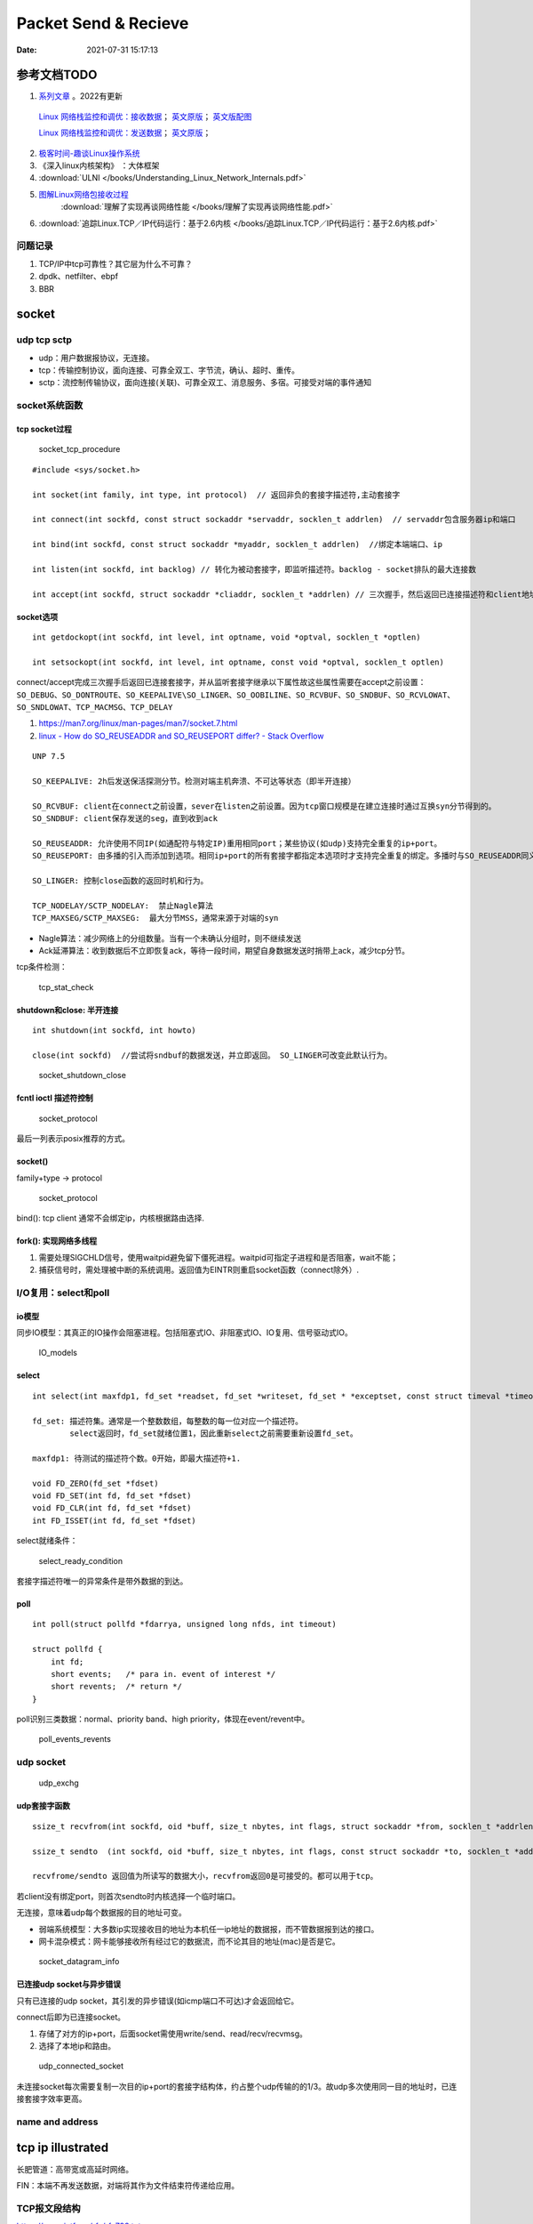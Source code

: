 
======================
Packet Send & Recieve
======================

:Date:   2021-07-31 15:17:13


参考文档TODO
=============

   
1.  `系列文章 <https://www.privateinternetaccess.com/blog/linux-networking-stack-from-the-ground-up-part-1/>`__ 。2022有更新

   `Linux 网络栈监控和调优：接收数据 <http://arthurchiao.art/blog/tuning-stack-rx-zh/>`__；
   `英文原版 <https://blog.packagecloud.io/eng/2016/06/22/monitoring-tuning-linux-networking-stack-receiving-data/>`__；
   `英文版配图 <https://blog.packagecloud.io/eng/2016/10/11/monitoring-tuning-linux-networking-stack-receiving-data-illustrated/>`__

   `Linux 网络栈监控和调优：发送数据 <http://arthurchiao.art/blog/tuning-stack-tx-zh/>`__；
   `英文原版 <https://blog.packagecloud.io/eng/2017/02/06/monitoring-tuning-linux-networking-stack-sending-data/>`__；



2. `极客时间-趣谈Linux操作系统 <https://zter.ml/>`__
3. 《深入linux内核架构》 ：大体框架

4.  :download:`ULNI </books/Understanding_Linux_Network_Internals.pdf>` 
5. `图解Linux网络包接收过程 <https://zhuanlan.zhihu.com/p/256428917>`__ 
    :download:`理解了实现再谈网络性能 </books/理解了实现再谈网络性能.pdf>` 
    
6. :download:`追踪Linux.TCP／IP代码运行：基于2.6内核 </books/追踪Linux.TCP／IP代码运行：基于2.6内核.pdf>` 



问题记录
------------
1. TCP/IP中tcp可靠性？其它层为什么不可靠？
2. dpdk、netfilter、ebpf
3. BBR


socket
============


udp tcp sctp
------------------
- udp：用户数据报协议，无连接。
- tcp：传输控制协议，面向连接、可靠全双工、字节流，确认、超时、重传。
- sctp：流控制传输协议，面向连接(关联)、可靠全双工、消息服务、多宿。可接受对端的事件通知

socket系统函数
----------------

tcp socket过程
~~~~~~~~~~~~~~~~

.. figure:: /images/socket_tcp_procedure.jpg
   :scale: 70%

   socket_tcp_procedure


::

   #include <sys/socket.h>

   int socket(int family, int type, int protocol)  // 返回非负的套接字描述符,主动套接字

   int connect(int sockfd, const struct sockaddr *servaddr, socklen_t addrlen)  // servaddr包含服务器ip和端口

   int bind(int sockfd, const struct sockaddr *myaddr, socklen_t addrlen)  //绑定本端端口、ip

   int listen(int sockfd, int backlog) // 转化为被动套接字，即监听描述符。backlog - socket排队的最大连接数

   int accept(int sockfd, struct sockaddr *cliaddr, socklen_t *addrlen) // 三次握手，然后返回已连接描述符和client地址


socket选项
~~~~~~~~~~~
::

   int getdockopt(int sockfd, int level, int optname, void *optval, socklen_t *optlen)

   int setsockopt(int sockfd, int level, int optname, const void *optval, socklen_t optlen)

connect/accept完成三次握手后返回已连接套接字，并从监听套接字继承以下属性故这些属性需要在accept之前设置：
``SO_DEBUG、SO_DONTROUTE、SO_KEEPALIVE\SO_LINGER、SO_OOBILINE、SO_RCVBUF、SO_SNDBUF、SO_RCVLOWAT、SO_SNDLOWAT、TCP_MACMSG、TCP_DELAY``

1. https://man7.org/linux/man-pages/man7/socket.7.html
2. `linux - How do SO_REUSEADDR and SO_REUSEPORT differ? - Stack Overflow  <https://stackoverflow.com/questions/14388706/how-do-so-reuseaddr-and-so-reuseport-differ>`__

::

   UNP 7.5

   SO_KEEPALIVE: 2h后发送保活探测分节。检测对端主机奔溃、不可达等状态（即半开连接）

   SO_RCVBUF: client在connect之前设置，sever在listen之前设置。因为tcp窗口规模是在建立连接时通过互换syn分节得到的。
   SO_SNDBUF: client保存发送的seg，直到收到ack

   SO_REUSEADDR: 允许使用不同IP(如通配符与特定IP)重用相同port；某些协议(如udp)支持完全重复的ip+port。
   SO_REUSEPORT: 由多播的引入而添加到选项。相同ip+port的所有套接字都指定本选项时才支持完全重复的绑定。多播时与SO_REUSEADDR同义。

   SO_LINGER: 控制close函数的返回时机和行为。

   TCP_NODELAY/SCTP_NODELAY:  禁止Nagle算法
   TCP_MAXSEG/SCTP_MAXSEG:  最大分节MSS，通常来源于对端的syn


- Nagle算法：减少网络上的分组数量。当有一个未确认分组时，则不继续发送
- Ack延滞算法：收到数据后不立即恢复ack，等待一段时间，期望自身数据发送时捎带上ack，减少tcp分节。


tcp条件检测：

.. figure:: /images/tcp_stat_check.jpg
   :scale: 80%

   tcp_stat_check


shutdown和close: 半开连接
~~~~~~~~~~~~~~~~~~~~~~~~~~~~~~
::

   int shutdown(int sockfd, int howto)

   close(int sockfd)  //尝试将sndbuf的数据发送，并立即返回。 SO_LINGER可改变此默认行为。


.. figure:: /images/socket_shutdown_close.jpg
   :scale: 70%

   socket_shutdown_close


fcntl ioctl 描述符控制
~~~~~~~~~~~~~~~~~~~~~~~~~~

.. figure:: /images/sockect_fd_property.jpg
   :scale: 80%

   socket_protocol

最后一列表示posix推荐的方式。

socket()
~~~~~~~~~~~~~~~~~
family+type -> protocol

.. figure:: /images/socket_protocol.jpg
   :scale: 80%

   socket_protocol


bind(): tcp client 通常不会绑定ip，内核根据路由选择.

fork(): 实现网络多线程
~~~~~~~~~~~~~~~~~~~~~~~~~
1. 需要处理SIGCHLD信号，使用waitpid避免留下僵死进程。waitpid可指定子进程和是否阻塞，wait不能；
2. 捕获信号时，需处理被中断的系统调用。返回值为EINTR则重启socket函数（connect除外）.

I/O复用：select和poll
------------------------
io模型
~~~~~~~~~~~
同步IO模型：其真正的IO操作会阻塞进程。包括阻塞式IO、非阻塞式IO、IO复用、信号驱动式IO。

.. figure:: /images/IO_models.jpg
   :scale: 70%

   IO_models


select
~~~~~~~~~~~~~~~~

:: 

   int select(int maxfdp1, fd_set *readset, fd_set *writeset, fd_set * *exceptset, const struct timeval *timeout)

   fd_set: 描述符集。通常是一个整数数组，每整数的每一位对应一个描述符。
           select返回时，fd_set就绪位置1，因此重新select之前需要重新设置fd_set。

   maxfdp1: 待测试的描述符个数。0开始，即最大描述符+1.

   void FD_ZERO(fd_set *fdset)
   void FD_SET(int fd, fd_set *fdset)
   void FD_CLR(int fd, fd_set *fdset)
   int FD_ISSET(int fd, fd_set *fdset)



select就绪条件：

.. figure:: /images/select_ready_condition.jpg

   select_ready_condition


套接字描述符唯一的异常条件是带外数据的到达。


poll
~~~~~~~~~

::

   int poll(struct pollfd *fdarrya, unsigned long nfds, int timeout)

   struct pollfd {
       int fd;
       short events;   /* para in. event of interest */
       short revents;  /* return */
   }



poll识别三类数据：normal、priority band、high priority，体现在event/revent中。


.. figure:: /images/poll_events_revents.jpg
   :scale: 70%

   poll_events_revents



udp socket
--------------

.. figure:: /images/udp_exchg.jpg
   :scale: 70%

   udp_exchg


udp套接字函数
~~~~~~~~~~~~~~~~~
::

   ssize_t recvfrom(int sockfd, oid *buff, size_t nbytes, int flags, struct sockaddr *from, socklen_t *addrlen)

   ssize_t sendto  (int sockfd, oid *buff, size_t nbytes, int flags, const struct sockaddr *to, socklen_t *addrlen)

   recvfrome/sendto 返回值为所读写的数据大小，recvfrom返回0是可接受的。都可以用于tcp。


若client没有绑定port，则首次sendto时内核选择一个临时端口。

无连接，意味着udp每个数据报的目的地址可变。


- 弱端系统模型：大多数ip实现接收目的地址为本机任一ip地址的数据报，而不管数据报到达的接口。
- 网卡混杂模式：网卡能够接收所有经过它的数据流，而不论其目的地址(mac)是否是它。


.. figure:: /images/socket_datagram_info.jpg
   :scale: 100%

   socket_datagram_info



已连接udp socket与异步错误
~~~~~~~~~~~~~~~~~~~~~~~~~~~~
只有已连接的udp socket，其引发的异步错误(如icmp端口不可达)才会返回给它。

connect后即为已连接socket。 

1. 存储了对方的ip+port，后面socket需使用write/send、read/recv/recvmsg。
2. 选择了本地ip和路由。


.. figure:: /images/udp_connected_socket.jpg
   :scale: 80%

   udp_connected_socket


未连接socket每次需要复制一次目的ip+port的套接字结构体，约占整个udp传输的的1/3。故udp多次使用同一目的地址时，已连接套接字效率更高。

name and address
--------------------

tcp ip illustrated
=======================

长肥管道：高带宽或高延时网络。

FIN：本端不再发送数据，对端将其作为文件结束符传递给应用。


TCP报文段结构
----------------
`https://www.ietf.org/rfc/rfc793.txt  <https://www.ietf.org/rfc/rfc793.txt>`__

::

       0                   1                   2                   3   
       0 1 2 3 4 5 6 7 8 9 0 1 2 3 4 5 6 7 8 9 0 1 2 3 4 5 6 7 8 9 0 1 
      +-+-+-+-+-+-+-+-+-+-+-+-+-+-+-+-+-+-+-+-+-+-+-+-+-+-+-+-+-+-+-+-+
      |          Source Port          |       Destination Port        |
      +-+-+-+-+-+-+-+-+-+-+-+-+-+-+-+-+-+-+-+-+-+-+-+-+-+-+-+-+-+-+-+-+
      |                        Sequence Number                        |
      +-+-+-+-+-+-+-+-+-+-+-+-+-+-+-+-+-+-+-+-+-+-+-+-+-+-+-+-+-+-+-+-+
      |                    Acknowledgment Number                      |
      +-+-+-+-+-+-+-+-+-+-+-+-+-+-+-+-+-+-+-+-+-+-+-+-+-+-+-+-+-+-+-+-+
      |  Data |           |U|A|P|R|S|F|                               |
      | Offset| Reserved  |R|C|S|S|Y|I|            Window             |
      |       |           |G|K|H|T|N|N|                               |
      +-+-+-+-+-+-+-+-+-+-+-+-+-+-+-+-+-+-+-+-+-+-+-+-+-+-+-+-+-+-+-+-+
      |           Checksum            |         Urgent Pointer        |
      +-+-+-+-+-+-+-+-+-+-+-+-+-+-+-+-+-+-+-+-+-+-+-+-+-+-+-+-+-+-+-+-+
      |                    Options                    |    Padding    |
      +-+-+-+-+-+-+-+-+-+-+-+-+-+-+-+-+-+-+-+-+-+-+-+-+-+-+-+-+-+-+-+-+
      |                             data                              |
      +-+-+-+-+-+-+-+-+-+-+-+-+-+-+-+-+-+-+-+-+-+-+-+-+-+-+-+-+-+-+-+-+


长度20B，带选项可达60B。

1. 序号：报文的首字节的字节编号，初始为随机生成，c/s两端各有一个。
2. 确认号：期望收到的下一字节的序号。
3. 接收窗口：指示接收方愿意接收的字节数量，用于流量控制。
4. 6比特标识字段：ACK、RST、SYN、FIN、PSH、URG。
5. The checksum field is the 16-bit ones' complement of the ones' complement sum of all 16-bit words in the header and text. 
   见 `ComputerNetwork <./ComputerNetwork.rst>`_



tcp状态转换和分组交换
------------------------

.. figure:: /images/tcp_state_trans.jpg
   :scale: 80%

   tcp_state_trans

.. figure:: /images/tcp_seg_exchg.jpg
   :scale: 70%

   tcp_seg_exchg


TIME_WAIT状态为 2*MSL：

1. 实现全双工连接的可靠终止：发送最后一个ack后进入TIME_WAIT并持续2msl。若最后一个ack丢失，则client维护的状态可允许server retransfer FIN(tcp总是重传fin)。
2. 2msl保证老连接的重复分节在网络上消逝：若老连接结束后出现一个ip+port均一样的连接，则可避免新连接被老连接的分组影响。

tcp超时与重传
--------------
1. rtt的几种算法
2. 重传二义性：不能区分是对第一次还是第二次的传输的的确认。karn算法：重传时间指数退避和接收到重传数据的确认信息时不用于更新rtt估计值(解决二义性问题)
3. 快速重传：基于接收端的反馈信息来引发重传，及时有效修复丢包。当失序数据到达时，应立即回复ack。重复ack阈值dupthresh 用于确定是否重传。
4. 伪超时与伪重传

重传超时算法
~~~~~~~~~~~~~
EWMA: 指数加权移动平均、低通过滤器。

1. 经典方法： 得到srtt即平滑的rtt估计值

.. math::

   SRTT ⬅ α(SRTT) + (1- α)RTT-SRTT

   RTO = min( ubound, max(lbound, (SRTT)β))


2. 标准方法：结合平均值和平均偏差。

.. math::

   Err = M RTT-SRTT

   srtt ⬅ srtt + g(Err)

   rttvar ⬅ rttvar + h(|Err| - rttvar)

   RTO = srtt + s(rttvar)



3. Linux采用的方法： mdev(计算方法同标准方法中的rttvar)和mdev_max(本方法实际使用的rttvar)

  1) Linux采用更频繁地RTT测量和更细的时钟粒度。可能导致rttvar趋于最小。—— 记录mdev_max，保证rttvar>=mdev_max
  2) 标准方法中实际RTT大幅降低也会导致RTO增大。 —— Linux方法针对这种情况会减少新样本的权重。

伪超时与伪重传
~~~~~~~~~~~~~~~~
伪重传原因包括伪超时、包失序、包重复、ack丢失。

伪超时：实际rtt显著增长，超过当前rto时，可能出现。处理伪超时的两种方法：检测算法和响应算法。

细分为：

1. 伪超时：通过检查ack或原始传输能假造检测出。Eifel检测算法、F-RTO
2. 迟伪超时：基于超时（伪）而引发的重传所返回的ack来判定。dsack


**重传计时器超时后记录新变量srtt_prev和rttvar_prev，触发检测算法，得到伪重传标志，然后在响应算法中更新srtt、rttvar、RTO的值。**


**检测算法**：用于判断某个超时或基于计时器的重传是否真实。

1. 重复sack(dsack)扩展：sack可告知失序报文段。在sack接收端赛用dsack，可在第一个sack块中告知接收端收到的重复报文段序列号，以判断不必要的重传。
2. Eifel检测算法：利用tcp的tsopt来检测伪重传（保存重传的tsv值并与ack比较）。Eifel比dsack能更早地检测到伪重传，有效避免 回退N 行为。
3. 前移RTO恢复（F-RTO）: 检测伪重传的标准算法，只检测由重传计时器引发的伪重传。 重传计时器超时后接收到第一个ack时，发送新数据并检查下一个ack，若这两个ack都是acceptable(即非重复ack，acceptable ACKs that advance the sender’s window),则是伪重传。

Eifel响应算法：

1. 可与任何检测算法结合
2. 延迟大幅增长的情况下会重设srtt和rttvar

包失序与包重复
~~~~~~~~~~~~~~~~
重复 和 严重失序 都比较少见。

失序：ip层不能保证传输有序。

1. 反向（ack）链路失序：导致发送窗口快速前移，流量突发；
2. 正向链路：无法正确区分失序和丢包，导致伪重传（重复ack导致快速重传）。

重复：IP协议可能会把一个包传输多次，如 **链路层协议的重传** 。可采用sack、dsack。  
`这一次，彻底拿下计算机网络链路层！ - 程序员cxuan - 博客园  <https://www.cnblogs.com/cxuanBlog/p/14600398.html>`__

重新组包：超时重传时，不需要重传完全相同的报文段（tcp根据字节号识别数据），可发送一个更大的报文段来提升性能。

存储连接状态
~~~~~~~~~~~~~~
与同一个接收端建立新tcp连接时，会基于之前保存的度量值来设置初始值。（路由、转发表项、或其它系统数据结构）

tcp数据流与窗口管理
--------------------

1. 延时Ack
2. nagle算法
3. 窗口通告和窗口检测
4. 糊涂窗口综合征
5. 缓存、自动调优
6. 滑动窗口

与tcp相关的攻击
--------------------
tcp重传相关的攻击
~~~~~~~~~~~~~~~~~~
1. 低速率dos攻击：使target感知拥塞，持续处于超时重传状态，无法正常使用网络带宽。
2. 使target rtt估计过大，减慢target发送。
3. 使target rtt估计过小，造成大量无效传输。

Linux网络IO模式
================
1. `Linux IO模式及 select、poll、epoll详解 <https://segmentfault.com/a/1190000003063859>`__


.. figure:: /images/IO_models.png

   IO 模式比较



当一个read操作发生时，它会经历两个阶段：

1. 等待数据经网卡到达内核；non-blocking/blocking IO指的就是这一步。
2. 数据从内核态拷贝到用户态；在等待拷贝完成的过程中，Linux都会阻塞当前线程。

同步和异步描述的则是read的整个过程。

在处理 IO 的时候，阻塞和非阻塞都是同步 IO。只有使用了特殊的 API(部分系统实现) 才是异步 IO。

同步与异步
-------------
关注的是通信机制。用户角度，如

- 同步：发出一个调用后，在没得到结果之前主动等待，该调用不返回。一旦返回就得到了返回值。
- 异步：发出一个调用后，这个调用直接返回，无返回值。而后被调用者会通过状态、通知来通知调用者，或使用回调函数来处理这个调用。

POSIX的定义：

- A synchronous I/O operation causes the requesting process to be blocked until that I/O operation completes;
- An asynchronous I/O operation does not cause the requesting process to be blocked;

阻塞和非阻塞
-------------------
关注的是程序在等待 **调用结果** （消息，返回值）时的状态。

- 阻塞调用是指调用结果返回之前，当前线程会被挂起。调用线程只有在得到结果之后才会返回。
- 非阻塞调用指在不能立刻得到结果之前立即返回，不阻塞进程；而在数据已经准备好了的时候，会将数据从内核拷贝到用户态，这个过程中线程阻塞。

poll与epoll
-----------

1. 在 select/poll中，进程只有在调用一定的方法后，内核才对所有监视的文件描述符进行遍历扫描。
2. epoll事先通过epoll_ctl()来注册一 个文件描述符，一旦基于某个文件描述符就绪时，
   内核会采用类似callback的回调机制，迅速激活这个文件描述符，当进程调用epoll_wait() 时便得到通知。
   (此处去掉了遍历文件描述符，而是通过监听回调的的机制。)
 

网卡收包与中断上下文
==========================
> ULNI：chapter9/10


1. https://code.woboq.org/linux/linux/net/core/dev.c.html#net_rx_action
2. `linux 网络收包流程（NAPI） <https://flyingbyte.cc/post/napi-in-linux.cn>`__
3. `Linux协议栈--NAPI机制 <http://cxd2014.github.io/2017/10/15/linux-napi/>`__
4. `Linux内核源码分析--详谈NAPI原理机制 <https://zhuanlan.zhihu.com/p/403239331>`__
5. `内核网络中的GRO、RFS、RPS技术介绍和调优 <http://kerneltravel.net/blog/2020/network_ljr9/>`__


6. `结合中断分析TCP/IP协议栈在LINUX内核中的运行时序 <https://www.cnblogs.com/ypholic/p/14337328.html>`__


socket收包过程
----------------

1. 网卡将数据帧DMA到内存的RingBuffer中，然后向CPU发起中断通知
2. CPU响应中断请求，调用网卡启动时注册的中断处理函数
3. 中断处理函数几乎没干啥，就发起了软中断请求
4. 内核线程ksoftirqd线程发现有软中断请求到来，先关闭硬中断
5. ksoftirqd线程开始调用驱动的poll函数收包
6. poll函数将收到的包送到协议栈注册的ip_rcv函数中
7. ip_rcv函数再讲包送到udp_rcv函数中（对于tcp包就送到tcp_rcv）

.. figure:: /images/pkt_rcv.png

   收包过程


NAPI
-------
轮询+中断，比netif_rx性能好。

1. 减少中断。
2. 多设备公平。


NAPI的工作机制如下：

1. 第一个分组将导致网络适配器发出IRQ，为防止进一步的分组导致更多的IRQ，驱动程序会关闭该适配器的rx IRQ，并将该适配器放到一个轮询表上。
    关闭设备中断后，设备收到包后不再产生中断（或者内核不再响应中断），而只是将数据包放到DMA中。
2. 只要适配器上还有分组需要处理，内核就一直对轮询表上的设备进行轮询，处理剩下的分组。

3. 重新启动rx IRQ。


设备满足如下两个条件，才能实现NAPI方法：

1. 设备必须能够保留多个接收的分组，例如保存到DMA环形缓冲区中。
2. 设备必须能够禁止用于接收分组的IRQ，而且发送分组或其他可能通过IRQ进行的操作，都仍然必须是启用的。

::

   IRQ
    ->__napi_schedule
        ->进入软中断
            ->net_rx_action
                ->napi_poll
                    ->驱动注册的poll
                        ->napi_gro_receive。



``napi时使用napi_schedule发起软中断，软中断中执行net_rx_action``


napi_schedule源码
~~~~~~~~~~~~~~~~~~~~~
napi_schedule -> __napi_schedule -> ____napi_schedule -> __raise_softirq_irqoff 然后在软中断中调用

::

   
   /**
    *	napi_schedule - schedule NAPI poll
    *	@n: NAPI context
    *
    * Schedule NAPI poll routine to be called if it is not already
    * running.
    */
   static inline void napi_schedule(struct napi_struct *n)
   {
   	if (napi_schedule_prep(n))
   		__napi_schedule(n);
   }


   
   /* Called with irq disabled */
   static inline void ____napi_schedule(struct softnet_data *sd,
   				     struct napi_struct *napi)
   {
   	list_add_tail(&napi->poll_list, &sd->poll_list);
   	__raise_softirq_irqoff(NET_RX_SOFTIRQ);
   }



net_rx_action
-----------------
很下半部收包函数， ``NAPI设备和非NAPI设备都会使用net_rx_action来收包``。
该函数的主要工作就是操作收包队列和执行poll函数。


net_rx_action -> nic_poll -> 注册的用户实现的poll/process_backlog 

linux 通过软中断机制调用网络协议栈代码，处理数据。 在 net_dev 模块初始化时，注册网络收发数据的软中断处理函数：

::

   static int __init net_dev_init(void)
   {
   	open_softirq(NET_TX_SOFTIRQ, net_tx_action);
   	open_softirq(NET_RX_SOFTIRQ, net_rx_action);
   }


kernel 为每个 cpu 创建一个本地的数据结构： softnet_data，在代码中简写为 sd。

::
      
   DEFINE_PER_CPU_ALIGNED(struct softnet_data, softnet_data);
   EXPORT_PER_CPU_SYMBOL(softnet_data);

   struct softnet_data {
   	// 当前 CPU 需要被处理的 napi 链表
   	struct list_head	poll_list;


   	struct sk_buff_head	process_queue;

   	/* Non-NAPI
   	   软中断 NET_RX_SOFTIRQ 处理这个队列中的数据
        This queue, initialized in net_dev_init, is where incoming frames are stored before being processed by the driver. 
        It is used by non-NAPI drivers; those that have been upgraded to NAPI use their own private queues.
   	*/
      struct sk_buff_head	input_pkt_queue;

   	struct napi_struct	backlog;
   };


netif_rx
--------------

1. https://www.cnblogs.com/hustcat/archive/2009/09/26/1574371.html

.. figure:: /images/netif_rx.png


在传统的收包方式中，数据帧向网络协议栈中传递发生在中断上下文（在接收数据帧时）中调用netif_rx的函数中。
变体netif_rx_ni被用于中断上下文之外。


netif_rx函数在收包过程中用到了napi_strcut结构，因为软中断处理使用了NAPI的框架（软中断流程类似）。也用到了net_rx_action。

kernel 在 sd 中实现了一个缺省的 napi_struct : backlog，以兼容不支持 NAPI 机制的网卡驱动。

netif_rx源码
~~~~~~~~~~~~~

https://code.woboq.org/linux/linux/net/core/dev.c.html#netif_rx

netif_rx可用于中断和进程上下文；__netif_rx用于中断上下文。


``netif_rx -> netif_rx_internal -> enqueue_to_backlog -> ____napi_schedule + __skb_queue_tail``

::

    /**
    *	netif_rx	-	post buffer to the network code
    *	@skb: buffer to post
    *
    *	This function receives a packet from a device driver and queues it for
    *	the upper (protocol) levels to process.  It always succeeds. The buffer
    *	may be dropped during processing for congestion control or by the
    *	protocol layers.
    *
    *	return values:
    *	NET_RX_SUCCESS	(no congestion)
    *	NET_RX_DROP     (packet was dropped)
    *
    */

   int netif_rx(struct sk_buff *skb)
   {
   	int ret;
   	trace_netif_rx_entry(skb);
   	ret = netif_rx_internal(skb);
   	trace_netif_rx_exit(ret);
   	return ret;
   }
   EXPORT_SYMBOL(netif_rx);


    /*
    * enqueue_to_backlog is called to queue an skb to a per CPU backlog
    * queue (may be a remote CPU queue).
    */


在中断期间处理多帧
~~~~~~~~~~~~~~~~~~
一些驱动虽然没有使用NAPI收包机制，但在驱动中通过设置类似weight的权值，实现在一个中断到来时尝试处理多个数据包。

在中断处理程序中添加了一个quota值限定每次中断可以处理数据包的个数，在每次中断到来时关闭设备自身的收包中断，并尝试从DMA中获取不大于quota数量的数据包，
交给netif_rx处理或直接交给netif_receive_skb()。



tcpdump原理
============
1. `用户态 tcpdump 如何实现抓到内核网络包的?  <https://mp.weixin.qq.com/s/ZX8Jluh-RgJXcVh3OvycRQ>`__
2. `图解Linux网络包接收过程  <https://mp.weixin.qq.com/s?__biz=MjM5Njg5NDgwNA==&mid=2247484058&idx=1&sn=a2621bc27c74b313528eefbc81ee8c0f&scene=21#wechat_redirect>`__
3. `25 张图，一万字，拆解 Linux 网络包发送过程  <https://mp.weixin.qq.com/s?__biz=MjM5Njg5NDgwNA==&mid=2247485146&idx=1&sn=e5bfc79ba915df1f6a8b32b87ef0ef78&scene=21#wechat_redirect>`__
4. `Linux 网络设备驱动开发（一） —— linux内核网络分层结构_mb5fe94ba3ca002的技术博客_51CTO博客  <https://blog.51cto.com/u_15069477/3560475>`__

libpcap原理
------------
注册一个虚拟协议，收发包时会送虚拟协议处理，这时拷贝skb。

抓包位置分析
--------------


.. figure:: /images/pkt_tx.png

    pkt_tx

.. figure:: /images/net_dev_layer.png

    net_dev_layer


收包
~~~~~
rx比tx经过的路径少，无网络设备子系统层？？？。因为已经硬中断已经区分了硬件接口/队列?

::

   netif_receive_skb->..-> __netif_receive_skb_core函数中抓包

   	list_for_each_entry_rcu(ptype, &ptype_all, list) {
		if (pt_prev)
			ret = deliver_skb(skb, pt_prev, orig_dev);
		pt_prev = ptype;
      }

发包
~~~~~~~~~~~
网络设备子系统抓包。主要实现队列选择

dev_queue_xmit->   : Queue a buffer for transmission to a network device

::

   dev_queue_xmit->   : Queue a buffer for transmission to a network device
      
      ..->dev_hard_start_xmit->xmit_one

                                 -> dev_queue_xmit_nit ： 这里抓包
                                 -> netdev_start_xmit ->..->(net_device_ops->ndo_start_xmit)


::

   static int xmit_one(struct sk_buff *skb, struct net_device *dev,
            struct netdev_queue *txq, bool more)
   {
      unsigned int len;
      int rc;

      if (dev_nit_active(dev))
         dev_queue_xmit_nit(skb, dev);

      len = skb->len;
      PRANDOM_ADD_NOISE(skb, dev, txq, len + jiffies);
      trace_net_dev_start_xmit(skb, dev);
      rc = netdev_start_xmit(skb, dev, txq, more);
      trace_net_dev_xmit(skb, rc, dev, len);

      return rc;
   }


arp原理与源码
=============

ARP具有MAC头，消息体包含网络层地址和MAC地址，故有重复信息。

ARP地址解析协议
------------------
1. `arp(7) - Linux manual page  <https://man7.org/linux/man-pages/man7/arp.7.html>`__
2. `邻居子系统之邻居项状态更新_fanxiaoyu321的博客-CSDN博客  <https://blog.csdn.net/xiaoyu_750516366/article/details/104590052>`__
3. `邻居子系统_fanxiaoyu321的博客-CSDN博客  <https://blog.csdn.net/xiaoyu_750516366/category_9761623.html>`__
4. `Linux网络协议栈3--neighbor子系统 - 简书  <https://www.jianshu.com/p/afee7bada23a>`__
5. `linux arp机制解析 | i博客  <https://vcpu.me/linuxarp/>`__
   
   arping会让对端增加arp且处于stale? ping但禁止了回应，会让对端+delay？


``ip neigh show``

nud状态转换
~~~~~~~~~~~~~
.. figure:: /images/nud_states_transmitions.png
   :scale: 80%

   nud状态转换

   

.. figure:: /images/nud_states_transition_2.png
   :scale: 60%

   nud状态转换-简化版


关键函数
~~~~~~~~~~~~
1. neigh_timer_handler：异步，会有延时。 定时器超时事件导致的状态机更新。L4 confirmation后要到下一次timer执行状态转换。
2. neigh_update ：同步。RX solicitation reply。
3. neigh_resolve_output-> neigh_event_send，数据报文接收事件导致的状态机更新。更新neigh结构体各个状态值、timer管理
4. neigh_periodic_work : 工作队列实现。hash表维护，neigh_rand_reach_time、neigh_cleanup_and_release。每BASE_REACHABLE_TIME/2 遍历hash buckets。
5. arp_ioctl : 用户io接口—— del/set/get 

::

   ioctl: 
   arp_req_get -> arp_state_to_flags -> return ATF_COM;
   #define NUD_VALID	(NUD_PERMANENT|NUD_NOARP|NUD_REACHABLE|NUD_PROBE|NUD_STALE|NUD_DELAY) 

neigh_periodic_work： https://linux-kernel-labs.github.io/refs/heads/master/labs/deferred_work.html
::
      
   INIT_DEFERRABLE_WORK(&tbl->gc_work, neigh_periodic_work);
   queue_delayed_work(system_power_efficient_wq, &tbl->gc_work,
         tbl->parms.reachable_time);


3个关键时间
~~~~~~~~~~~~
::

   neigh->confirmed: 可达确认
   neigh->used: 被使用
   neigh->updated :nud_state更新


neigh_update
----------------------------
协议报文接收事件导致的状态机更新，直接的状态维护可能是在调用它的函数中，

收到arp request/reply报文（arp_process），静态配置arp表项(neigh_add)等。

::

      We want to add an entry to our cache if it is a reply
   *  to us or if it is a request for our address.

	if (n) {
		int state = NUD_REACHABLE;
		int override;

		/* If several different ARP replies follows back-to-back,
		   use the FIRST one. It is possible, if several proxy
		   agents are active. Taking the first reply prevents
		   arp trashing and chooses the fastest router.
		 */
		override = time_after(jiffies,
				      n->updated +
				      NEIGH_VAR(n->parms, LOCKTIME)) ||
			   is_garp;

		/* Broadcast replies and request packets
		   do not assert neighbour reachability.
		 */
		if (arp->ar_op != htons(ARPOP_REPLY) ||
		    skb->pkt_type != PACKET_HOST)
			state = NUD_STALE;
		neigh_update(n, sha, state,
			     override ? NEIGH_UPDATE_F_OVERRIDE : 0, 0);
		neigh_release(n);
	}





neigh_timer_handler
----------------------
定时器超时事件导致的状态机更新。

reachable->stale/delay部分。

::

   if (state & NUD_REACHABLE) {
		if (time_before_eq(now,
				   neigh->confirmed + neigh->parms->reachable_time)) {
			neigh_dbg(2, "neigh %p is still alive\n", neigh);
			next = neigh->confirmed + neigh->parms->reachable_time;
		} else if (time_before_eq(now,
					  neigh->used +
					  NEIGH_VAR(neigh->parms, DELAY_PROBE_TIME))) {     // 最近是否被使用过
			neigh_dbg(2, "neigh %p is delayed\n", neigh);
			neigh->nud_state = NUD_DELAY;
			neigh->updated = jiffies;
			neigh_suspect(neigh);
			next = now + NEIGH_VAR(neigh->parms, DELAY_PROBE_TIME);
		} else {
			neigh_dbg(2, "neigh %p is suspected\n", neigh);
			neigh->nud_state = NUD_STALE;
			neigh->updated = jiffies;
			neigh_suspect(neigh);
			notify = 1;
		}
   } 



可达性确认与L4 confirm
-------------------------------
可达性确认(变为reachable)有两种方式：
1. 收到unicast solicitation' reply。（broadcast solicitation's reply则变为stale）
2. L4的有数据流的信息（IP层无），当host收到neighbor's pkt是对以前host发出去的pkt的回应，则说明neighbor可达。

L4 confirm
~~~~~~~~~~~~~~~
1. tcp的ack包，发出即可达确认。
2. 其它协议在传输函数中使用MSG_CONFIRM标志来确认可达。Valid only on  SOCK_DGRAM and SOCK_RAW sockets and currently implemented only for IPv4 and IPv6. 


好乱!!

::
      
   ip协议：ip_finish_output2->sock_confirm_neigh->skb_get_dst_pending_confirm并更新 neigh->confirmed 

         __ip_append_data(MSG_CONFIRM)->skb_set_dst_pending_confirm

         __tcp_send_ack-> **__tcp_transmit_skb 每个tcp都是?** ->skb_set_dst_pending_confirm -> __ip_queue_xmit ->ip_output 

                        -> tcp_send_syn_data : Build and send a SYN with data and (cached) Fast Open cookie.
                                             -> 
                                                   err = tp->fastopen_req ? tcp_send_syn_data(sk, buff) :
                                                         tcp_transmit_skb(sk, buff, 1, sk->sk_allocation);

   套接字： raw_sendmsg/udp_sendmsg(MSG_CONFIRM)->dst_confirm_neigh->.confirm_neigh->ipv4_confirm_neigh 更新 neigh->confirmed




发出L4 confirm ?

::

   MSG_CONFIRM: 阻止 ARP 缓存过期


   if (msg->msg_flags&MSG_CONFIRM)
            goto do_confirm;
   back_from_confirm:


MSG_CONFIRM
~~~~~~~~~~~~~~~~~~
1. `arp(7) - Linux manual page  <https://man7.org/linux/man-pages/man7/arp.7.html>`__
2. `send(2) - Linux manual page  <https://man7.org/linux/man-pages/man2/sendmsg.2.html>`__



查看arp配置
-----------
1. `邻居表项的retrans_time时长_redwingz的博客-CSDN博客_retrans timer  <https://blog.csdn.net/sinat_20184565/article/details/109655387>`__

常用命令
~~~~~~~~~~~~
1. ``ip ntable show dev eth0``
2. ``arp_tbl`` 里定义了值(net\ipv4\arp.c : neigh_table arp_tbl), neigh_sysctl_table定义了PROC文件信息
3. ``/proc/sys/net/ipv4/neigh/eth0/``

arp_tbl
~~~~~~~~~~~~~

::

   struct neigh_table arp_tbl = {
      .family		= AF_INET,
      .key_len	= 4,
      .protocol	= cpu_to_be16(ETH_P_IP),
      .hash		= arp_hash,
      .key_eq		= arp_key_eq,
      .constructor	= arp_constructor,
      .proxy_redo	= parp_redo,
      .is_multicast	= arp_is_multicast,
      .id		= "arp_cache",
      .parms		= {
         .tbl			= &arp_tbl,
         .reachable_time		= 30 * HZ,
         .data	= {
            [NEIGH_VAR_MCAST_PROBES] = 3,
            [NEIGH_VAR_UCAST_PROBES] = 3,
            [NEIGH_VAR_RETRANS_TIME] = 1 * HZ,
            [NEIGH_VAR_BASE_REACHABLE_TIME] = 30 * HZ,
            [NEIGH_VAR_DELAY_PROBE_TIME] = 5 * HZ,
            [NEIGH_VAR_GC_STALETIME] = 60 * HZ,
            [NEIGH_VAR_QUEUE_LEN_BYTES] = SK_WMEM_MAX,
            [NEIGH_VAR_PROXY_QLEN] = 64,
            [NEIGH_VAR_ANYCAST_DELAY] = 1 * HZ,
            [NEIGH_VAR_PROXY_DELAY]	= (8 * HZ) / 10,
            [NEIGH_VAR_LOCKTIME] = 1 * HZ,
         },
      },
      .gc_interval	= 30 * HZ,
      .gc_thresh1	= 128,
      .gc_thresh2	= 512,
      .gc_thresh3	= 1024,
   };


proc neigh配置查看
~~~~~~~~~~~~~~~~~~~~~
`/proc/sys/net/ipv4/neigh/eth0/`

1. base_reachable_time_ms: 30000
2. gc_stale_time: 60,还需要满足refcnt=1.(或refcnt=1 且fail)
3. delay_first_probe_time: 5
4. retrans_time_ms：1000。函数 neigh_max_probes 值，计算结果为3。3次*1s = 3s




::

   static __inline__ int neigh_max_probes(struct neighbour *n)
   {
      struct neigh_parms *p = n->parms;
      return NEIGH_VAR(p, UCAST_PROBES) + NEIGH_VAR(p, APP_PROBES) +
            (n->nud_state & NUD_PROBE ? NEIGH_VAR(p, MCAST_REPROBES) :
            NEIGH_VAR(p, MCAST_PROBES));
   }

   对应 ubuntu 5.4.0-42-generic #46-Ubuntu SMP Fri Jul 10 00:24:02 UTC 2020 x86_64 

   mcast_solicit  3
   app_solicit  0
   ucast_solicit  3
   mcast_resolicit  0


neigh_rand_reach_time
~~~~~~~~~~~~~~~~~~~~~~~~~~
30即15~44

net\core\neighbour.c : neigh_periodic_work -> neigh_rand_reach_time

::

   unsigned long neigh_rand_reach_time(unsigned long base)
   {
      return base ? (prandom_u32() % base) + (base >> 1) : 0;
   }
   

HZ和USER_HZ
-------------
1. 内核： ``cat /boot/config-`uname -r` | grep 'CONFIG_HZ='`` ：1000 ，通常可变.
    在2.6以前的内核中，如果改变内核中的HZ值会给用户空间中某些程序造成异常结果。
2. 用户：getconf CLK_TCK  ：100，固定

include\asm-generic\param.h

::
         
   # undef HZ
   # define HZ		CONFIG_HZ	/* Internal kernel timer frequency */
   # define USER_HZ	100		/* some user interfaces are */
   # define CLOCKS_PER_SEC	(USER_HZ)       /* in "ticks" like times() */
   #endif /* __ASM_GENERIC_PARAM_H */



